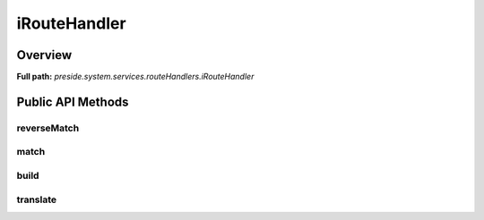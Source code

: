 iRouteHandler
=============

Overview
--------

**Full path:** *preside.system.services.routeHandlers.iRouteHandler*

Public API Methods
------------------

reverseMatch
~~~~~~~~~~~~

match
~~~~~

build
~~~~~

translate
~~~~~~~~~